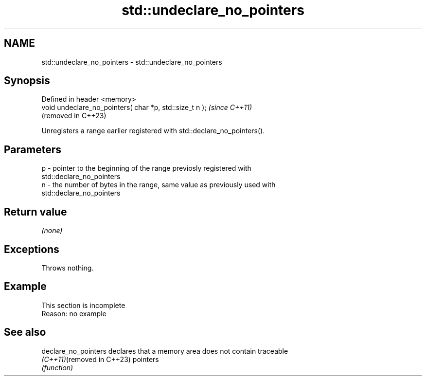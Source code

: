 .TH std::undeclare_no_pointers 3 "2022.07.31" "http://cppreference.com" "C++ Standard Libary"
.SH NAME
std::undeclare_no_pointers \- std::undeclare_no_pointers

.SH Synopsis
   Defined in header <memory>
   void undeclare_no_pointers( char *p, std::size_t n );  \fI(since C++11)\fP
                                                          (removed in C++23)

   Unregisters a range earlier registered with std::declare_no_pointers().

.SH Parameters

   p - pointer to the beginning of the range previosly registered with
       std::declare_no_pointers
   n - the number of bytes in the range, same value as previously used with
       std::declare_no_pointers

.SH Return value

   \fI(none)\fP

.SH Exceptions

   Throws nothing.

.SH Example

    This section is incomplete
    Reason: no example

.SH See also

   declare_no_pointers       declares that a memory area does not contain traceable
   \fI(C++11)\fP(removed in C++23) pointers
                             \fI(function)\fP
